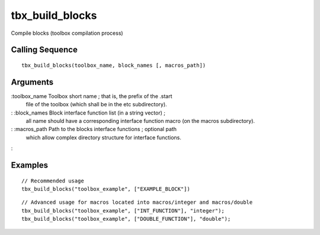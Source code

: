 


tbx_build_blocks
================

Compile blocks (toolbox compilation process)



Calling Sequence
~~~~~~~~~~~~~~~~


::

    tbx_build_blocks(toolbox_name, block_names [, macros_path])




Arguments
~~~~~~~~~

:toolbox_name Toolbox short name ; that is, the prefix of the .start
  file of the toolbox (which shall be in the etc subdirectory).
: :block_names Block interface function list (in a string vector) ;
  all name should have a corresponding interface function macro (on the
  macros subdirectory).
: :macros_path Path to the blocks interface functions ; optional path
  which allow complex directory structure for interface functions.
:



Examples
~~~~~~~~


::

    // Recommended usage
    tbx_build_blocks("toolbox_example", ["EXAMPLE_BLOCK"])



::

    // Advanced usage for macros located into macros/integer and macros/double
    tbx_build_blocks("toolbox_example", ["INT_FUNCTION"], "integer");
    tbx_build_blocks("toolbox_example", ["DOUBLE_FUNCTION"], "double");





